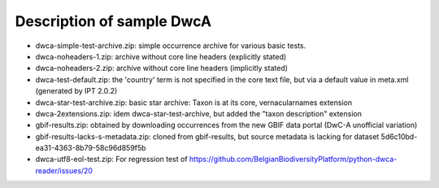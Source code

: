 Description of sample DwcA
==========================

* dwca-simple-test-archive.zip: simple occurrence archive for various basic tests.
* dwca-noheaders-1.zip: archive without core line headers (explicitly stated)
* dwca-noheaders-2.zip: archive without core line headers (implicitly stated)
* dwca-test-default.zip: the 'country' term is not specified in the core text file, but via a default value in meta.xml (generated by IPT 2.0.2)
* dwca-star-test-archive.zip: basic star archive: Taxon is at its core, vernacularnames extension
* dwca-2extensions.zip: idem dwca-star-test-archive, but added the "taxon description" extension
* gbif-results.zip: obtained by downloading occurrences from the new GBIF data portal (DwC-A unofficial variation)
* gbif-results-lacks-s-metadata.zip: cloned from gbif-results, but source metadata is lacking for dataset 5d6c10bd-ea31-4363-8b79-58c96d859f5b
* dwca-utf8-eol-test.zip: For regression test of https://github.com/BelgianBiodiversityPlatform/python-dwca-reader/issues/20

